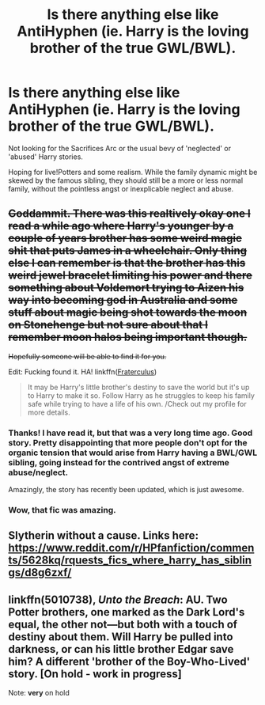 #+TITLE: Is there anything else like AntiHyphen (ie. Harry is the loving brother of the true GWL/BWL).

* Is there anything else like AntiHyphen (ie. Harry is the loving brother of the true GWL/BWL).
:PROPERTIES:
:Author: finebalance
:Score: 7
:DateUnix: 1488959239.0
:DateShort: 2017-Mar-08
:FlairText: Request
:END:
Not looking for the Sacrifices Arc or the usual bevy of 'neglected' or 'abused' Harry stories.

Hoping for live!Potters and some realism. While the family dynamic might be skewed by the famous sibling, they should still be a more or less normal family, without the pointless angst or inexplicable neglect and abuse.


** +Goddammit. There was this realtively okay one I read a while ago where Harry's younger by a couple of years brother has some weird magic shit that puts James in a wheelchair. Only thing else I can remember is that the brother has this weird jewel bracelet limiting his power and there something about Voldemort trying to Aizen his way into becoming god in Australia and some stuff about magic being shot towards the moon on Stonehenge but not sure about that I remember moon halos being important though.+

+Hopefully someone will be able to find it for you.+

Edit: Fucking found it. HA! linkffn([[https://www.fanfiction.net/s/7353678/1/][Fraterculus]])

#+begin_quote
  It may be Harry's little brother's destiny to save the world but it's up to Harry to make it so. Follow Harry as he struggles to keep his family safe while trying to have a life of his own. /Check out my profile for more details.
#+end_quote
:PROPERTIES:
:Score: 5
:DateUnix: 1488960561.0
:DateShort: 2017-Mar-08
:END:

*** Thanks! I have read it, but that was a very long time ago. Good story. Pretty disappointing that more people don't opt for the organic tension that would arise from Harry having a BWL/GWL sibling, going instead for the contrived angst of extreme abuse/neglect.

Amazingly, the story has recently been updated, which is just awesome.
:PROPERTIES:
:Author: finebalance
:Score: 2
:DateUnix: 1488962947.0
:DateShort: 2017-Mar-08
:END:


*** Wow, that fic was amazing.
:PROPERTIES:
:Author: Johnsmitish
:Score: 1
:DateUnix: 1489033884.0
:DateShort: 2017-Mar-09
:END:


** Slytherin without a cause. Links here: [[https://www.reddit.com/r/HPfanfiction/comments/5628kq/rquests_fics_where_harry_has_siblings/d8g6zxf/]]
:PROPERTIES:
:Author: nothorse
:Score: 2
:DateUnix: 1488966806.0
:DateShort: 2017-Mar-08
:END:


** linkffn(5010738), /Unto the Breach/: AU. Two Potter brothers, one marked as the Dark Lord's equal, the other not---but both with a touch of destiny about them. Will Harry be pulled into darkness, or can his little brother Edgar save him? A different 'brother of the Boy-Who-Lived' story. [On hold - work in progress]

Note: *very* on hold
:PROPERTIES:
:Author: TraceyThomas86
:Score: 1
:DateUnix: 1489000650.0
:DateShort: 2017-Mar-08
:END:
